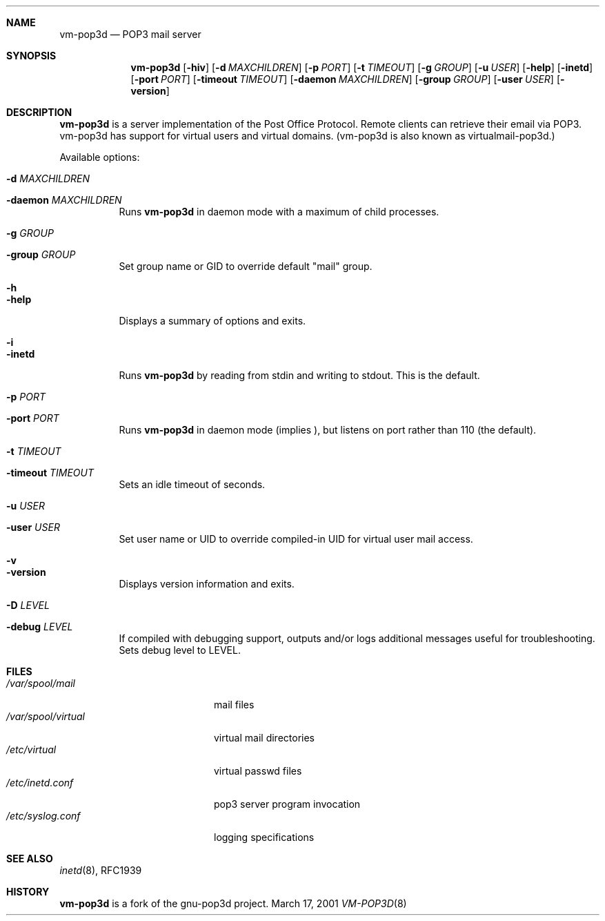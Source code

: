 .Dd March 17, 2001
.Dt VM-POP3D 8
.Sh NAME
.Nm vm-pop3d
.Nd POP3 mail server
.Sh SYNOPSIS
.Nm vm-pop3d
.Op Fl hiv
.Op Fl d Ar MAXCHILDREN
.Op Fl p Ar PORT
.Op Fl t Ar TIMEOUT
.Op Fl g Ar GROUP
.Op Fl u Ar USER
.Op Fl help
.Op Fl inetd
.Op Fl port Ar PORT
.Op Fl timeout Ar TIMEOUT
.Op Fl daemon Ar MAXCHILDREN
.Op Fl group Ar GROUP
.Op Fl user Ar USER
.Op Fl version
.Sh DESCRIPTION
.Nm vm-pop3d
is a server implementation of the Post Office Protocol.
Remote clients can retrieve their email via POP3.
vm-pop3d has support for virtual users and virtual domains.
(vm-pop3d is also known as virtualmail-pop3d.)
.Pp
Available options:
.Bl -tag -width Ds
.It Fl d Ar MAXCHILDREN
.It Fl daemon Ar MAXCHILDREN
Runs
.Nm
in daemon mode with a maximum of
.I MAXCHILDREN
child processes.
.It Fl g Ar GROUP
.It Fl group Ar GROUP
Set group name or GID to override default "mail" group.
.It Fl h
.It Fl help
Displays a summary of options and exits.
.It Fl i
.It Fl inetd
Runs
.Nm
by reading from stdin and writing to stdout. This is the default.
.It Fl p Ar PORT
.It Fl port Ar PORT
Runs
.Nm
in daemon mode (implies
.I \-d
), but listens on port
.I PORT
rather than 110 (the default).
.It Fl t Ar TIMEOUT
.It Fl timeout Ar TIMEOUT
Sets an idle timeout of
.I TIMEOUT
seconds.
.It Fl u Ar USER
.It Fl user Ar USER
Set user name or UID to override compiled-in UID for virtual user mail access.
.It Fl v
.It Fl version
Displays version information and exits.
.It Fl D Ar LEVEL
.It Fl debug Ar LEVEL
If compiled with debugging support, outputs and/or logs additional
messages useful for troubleshooting. Sets debug level to LEVEL.

.Sh FILES
.Bl -tag -width /var/spool/virtual -compact
.It Pa /var/spool/mail
mail files
.It Pa /var/spool/virtual
virtual mail directories
.It Pa /etc/virtual
virtual passwd files
.It Pa /etc/inetd.conf
pop3 server program invocation
.It Pa /etc/syslog.conf
logging specifications
.El
.Sh SEE ALSO
.Xr inetd 8 , 
RFC1939
.Sh HISTORY
.Nm
is a fork of the gnu-pop3d project.
